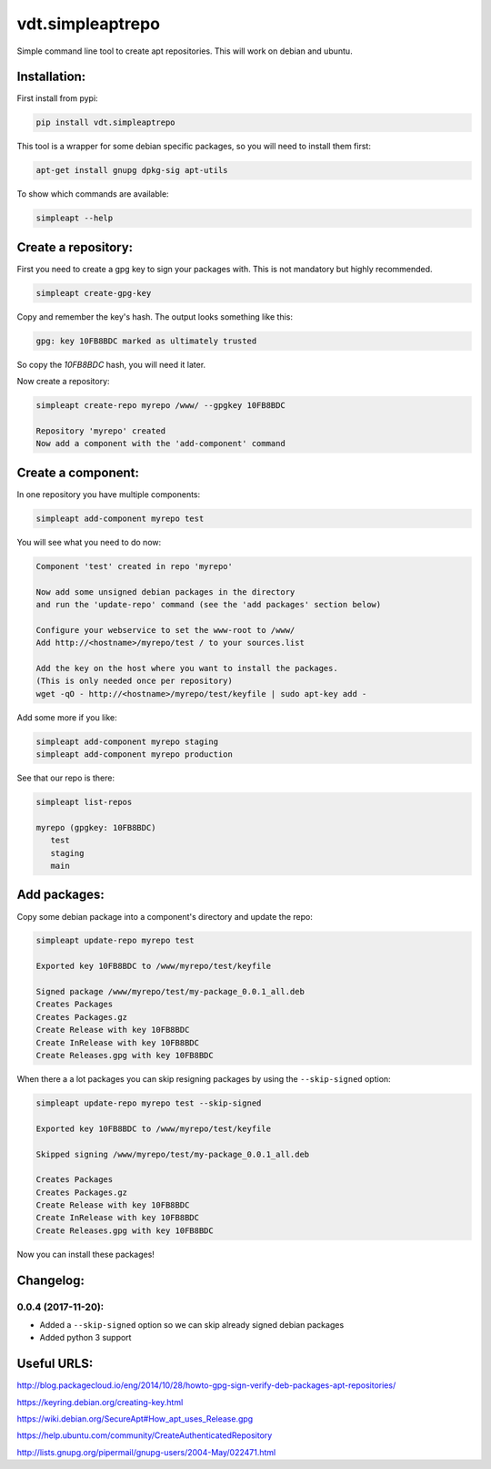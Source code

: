 =================
vdt.simpleaptrepo
=================

Simple command line tool to create apt repositories. This will work on debian and ubuntu.

.. image:: https://api.travis-ci.org/devopsconsulting/vdt.simpleaptrepo.svg?branch=master
    :target: https://travis-ci.org/devopsconsulting/vdt.simpleaptrepo

Installation:
=============

First install from pypi:

.. code-block:: bash

    pip install vdt.simpleaptrepo
    
This tool is a wrapper for some debian specific packages, so you will need to install them first:

.. code-block:: bash

    apt-get install gnupg dpkg-sig apt-utils


To show which commands are available:
 
.. code-block:: bash
 
    simpleapt --help

Create a repository:
====================
First you need to create a gpg key to sign your packages with. This is not mandatory but highly recommended.

.. code-block:: bash

    simpleapt create-gpg-key
    
Copy and remember the key's hash. The output looks something like this:

.. code-block:: bash

    gpg: key 10FB8BDC marked as ultimately trusted
    
So copy the `10FB8BDC` hash, you will need it later.

Now create a repository:

.. code-block:: bash

    simpleapt create-repo myrepo /www/ --gpgkey 10FB8BDC
    
    Repository 'myrepo' created
    Now add a component with the 'add-component' command


Create a component:
===================

In one repository you have multiple components:

.. code-block:: bash

    simpleapt add-component myrepo test

You will see what you need to do now:

.. code-block:: bash

    Component 'test' created in repo 'myrepo'

    Now add some unsigned debian packages in the directory
    and run the 'update-repo' command (see the 'add packages' section below)

    Configure your webservice to set the www-root to /www/
    Add http://<hostname>/myrepo/test / to your sources.list
    
    Add the key on the host where you want to install the packages.
    (This is only needed once per repository)
    wget -qO - http://<hostname>/myrepo/test/keyfile | sudo apt-key add -

Add some more if you like:

.. code-block:: bash

    simpleapt add-component myrepo staging
    simpleapt add-component myrepo production

See that our repo is there:

.. code-block:: bash

    simpleapt list-repos
    
    myrepo (gpgkey: 10FB8BDC)
       test
       staging
       main

Add packages:
=============

Copy some debian package into a component's directory and update the repo:

.. code-block:: bash

    simpleapt update-repo myrepo test

    Exported key 10FB8BDC to /www/myrepo/test/keyfile

    Signed package /www/myrepo/test/my-package_0.0.1_all.deb
    Creates Packages
    Creates Packages.gz
    Create Release with key 10FB8BDC
    Create InRelease with key 10FB8BDC
    Create Releases.gpg with key 10FB8BDC

When there a a lot packages you can skip resigning packages by using the ``--skip-signed`` option:

.. code-block:: bash

    simpleapt update-repo myrepo test --skip-signed

    Exported key 10FB8BDC to /www/myrepo/test/keyfile

    Skipped signing /www/myrepo/test/my-package_0.0.1_all.deb

    Creates Packages
    Creates Packages.gz
    Create Release with key 10FB8BDC
    Create InRelease with key 10FB8BDC
    Create Releases.gpg with key 10FB8BDC

Now you can install these packages!

Changelog:
==========

0.0.4 (2017-11-20):
-----------
- Added a ``--skip-signed`` option so we can skip already signed debian packages
- Added python 3 support


Useful URLS:
============

http://blog.packagecloud.io/eng/2014/10/28/howto-gpg-sign-verify-deb-packages-apt-repositories/

https://keyring.debian.org/creating-key.html

https://wiki.debian.org/SecureApt#How_apt_uses_Release.gpg

https://help.ubuntu.com/community/CreateAuthenticatedRepository

http://lists.gnupg.org/pipermail/gnupg-users/2004-May/022471.html
